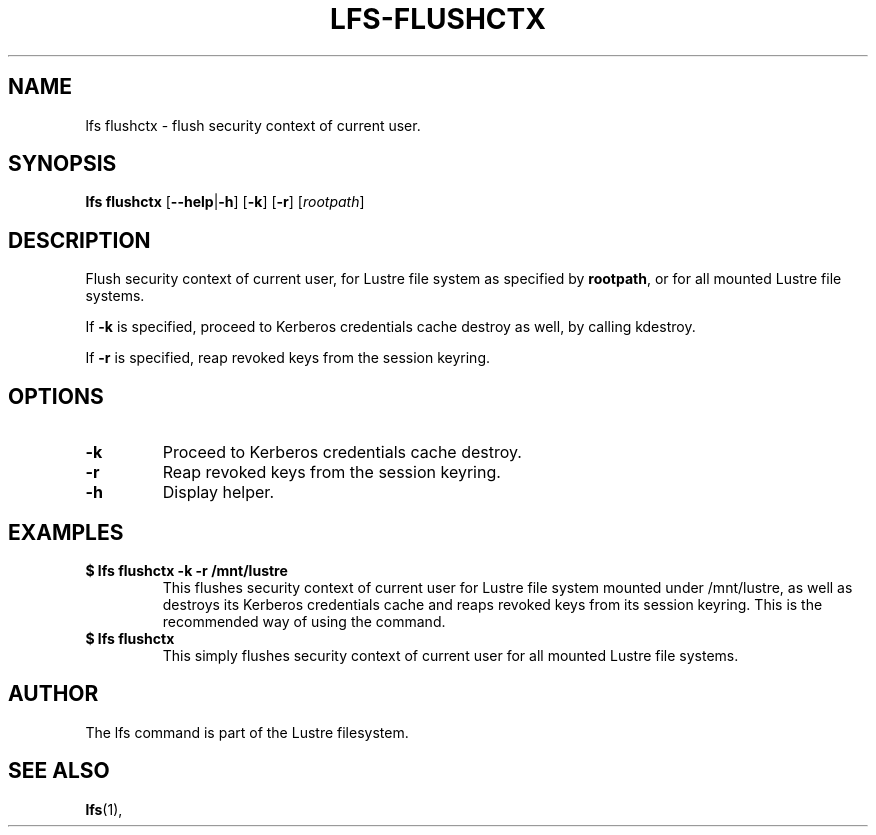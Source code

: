 .TH LFS-FLUSHCTX 1 2021-01-04 "Lustre" "Lustre Utilities"
.SH NAME
lfs flushctx \- flush security context of current user.
.SH SYNOPSIS
.B lfs flushctx
.RB [ --help | -h "] [" -k "] [" -r "] [" \fIrootpath\fR "]"
.br
.SH DESCRIPTION
Flush security context of current user, for Lustre file system as specified by
\fBrootpath\fR, or for all mounted Lustre file systems.
.P
If \fB-k\fR is specified, proceed to Kerberos credentials cache destroy as well,
by calling kdestroy.
.P
If \fB-r\fR is specified, reap revoked keys from the session keyring.
.SH OPTIONS
.TP
.BR -k
Proceed to Kerberos credentials cache destroy.
.TP
.BR -r
Reap revoked keys from the session keyring.
.TP
.BR -h
Display helper.
.SH EXAMPLES
.TP
.B $ lfs flushctx -k -r /mnt/lustre
This flushes security context of current user for Lustre file system mounted
under /mnt/lustre, as well as destroys its Kerberos credentials cache and reaps
revoked keys from its session keyring. This is the recommended way of using the
command.
.TP
.B $ lfs flushctx
This simply flushes security context of current user for all mounted Lustre file
systems.
.SH AUTHOR
The lfs command is part of the Lustre filesystem.
.SH SEE ALSO
.BR lfs (1),
